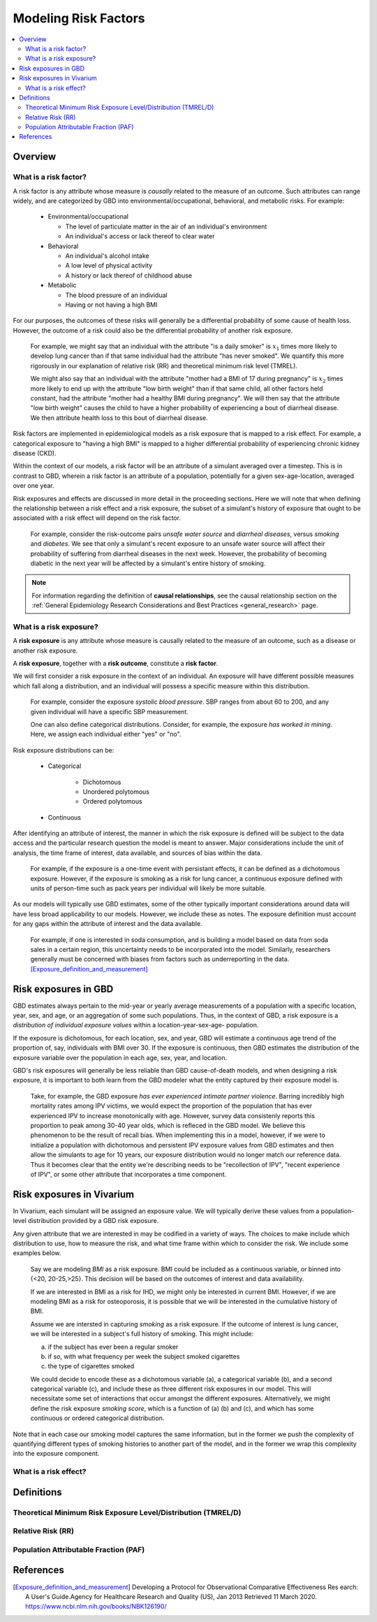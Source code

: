 .. _models_risk_factors:

=====================
Modeling Risk Factors
=====================

.. todo::

  Add description of what's in this document.

  Also see the following sections in :ref:`Modeling Causes <models_cause>`:

  * Learning objectives
  * Why do we want a document that describes each cause model?

  It looks like most of that content is generalizable to both risks and causes.
  Should we put similar sections in both documents, or pull them out into a more
  general document about designing Vivarium models?

  On the other hand, it looks like the following sections in :ref:`Modeling
  Causes <models_cause>` have details that are specific to causes, but should
  have analogues for risks in this document:

  * How is a cause model incorporated into a larger model?
  * What does a model document look like?

.. contents::
  :local:

Overview
--------

What is a risk factor?
++++++++++++++++++++++

.. todo::

  Update this section once this page has been filled in further.

.. todo::
  
  Separate this into "in the field of epi", "in GBD", and "in vivarium". 
  Disambiguate language between risk exposure vs. risk factor

A risk factor is any attribute whose measure is *causally* related to the measure 
of an outcome. Such attributes can range widely, and are categorized by GBD into 
environmental/occupational, behavioral, and metabolic risks. For example:

  * Environmental/occupational

    * The level of particulate matter in the air of an individual's environment

    * An individual's access or lack thereof to clear water

  * Behavioral

    * An individual's alcohol intake

    * A low level of physical activity

    * A history or lack thereof of childhood abuse

  * Metabolic

    * The blood pressure of an individual

    * Having or not having a high BMI

For our purposes, the outcomes of these risks will generally be a differential 
probability of some cause of health loss. However, the outcome of a risk could 
also be the differential probability of another risk exposure.

  For example, we might say that an individual with the attribute "is a daily 
  smoker" is :math:`x_1` times more likely to develop lung cancer than if that same 
  individual had the attribute "has never smoked". We quantify this more 
  rigorously in our explanation of relative risk (RR) and theoretical minimum risk 
  level (TMREL).

  We might also say that an individual with the attribute "mother had a BMI of 17 
  during pregnancy" is :math:`x_2` times more likely to end up with the attribute "low 
  birth weight" than if that same child, all other factors held constant, had the 
  attribute "mother had a healthy BMI during pregnancy". We will then say that the 
  attribute "low birth weight" causes the child to have a higher probability of 
  experiencing a bout of diarrheal disease. We then attribute health loss to this 
  bout of diarrheal disease.

Risk factors are implemented in epidemiological models as a risk exposure
that is mapped to a risk effect. For example, a categorical exposure to "having 
a high BMI" is mapped to a higher differential probability of experiencing 
chronic kidney disease (CKD).

Within the context of our models, a risk factor will be an attribute of a 
simulant averaged over a timestep. This is in contrast to GBD, wherein a risk 
factor is an attribute of a population, potentially for a given sex-age-location, 
averaged over one year.

Risk exposures and effects are discussed in more detail in the proceeding 
sections. Here we will note that when defining the relationship between 
a risk effect and a risk exposure, the subset of a simulant's history 
of exposure that ought to be associated with a risk effect will depend on the 
risk factor. 

	For example, consider the risk-outcome pairs *unsafe water 
	source* and *diarrheal diseases*, versus *smoking* and *diabetes*. We see that 
	only a simulant's recent exposure to an unsafe water source will affect their 
	probability of suffering from diarrheal diseases in the next week. However, the 
	probability of becoming diabetic in the next year will be affected by a
	simulant's entire history of smoking.

.. note::

  For information regarding the definition of **causal relationships**, see the causal relationship section on the :ref:`General Epidemiology Research Considerations and Best Practices <general_research>` page.

What is a risk exposure?
++++++++++++++++++++++++

A **risk exposure** is any attribute whose measure is causally related to the 
measure of an outcome, such as a disease or another risk exposure.

A **risk exposure**, together with a **risk outcome**, constitute a **risk factor**.

We will first consider a risk exposure in the context of an individual. An 
exposure will have different possible measures which fall along a distribution, 
and an individual will possess a specific measure within this distribution.

	For example, consider the exposure *systolic blood pressure*. SBP ranges 
	from about 60 to 200, and any given individual will have a specific SBP measurement.

	One can also define categorical distributions. Consider, for example, the 
	exposure *has worked in mining*. Here, we assign each individual either 
	"yes" or "no".

Risk exposure distributions can be:
 
 - Categorical
 	
 	- Dichotomous

 	- Unordered polytomous

 	- Ordered polytomous

 - Continuous

After identifying an attribute of interest, the manner in which the risk 
exposure is defined will be subject to the data access and the particular 
research question the model is meant to answer. Major considerations include 
the unit of analysis, the time frame of interest, data available, and sources of 
bias within the data.

	For example, if the exposure is a one-time event with persistant effects, it 
	can be defined as a dichotomous exposure. However, if the exposure is smoking 
	as a risk for lung cancer, a continuous exposure defined with units of person-time 
	such as pack years per individual will likely be more suitable.

As our models will typically use GBD estimates, some of the other typically 
important considerations around data will have less broad applicability to our 
models. However, we include these as notes. The exposure definition must 
account for any gaps within the attribute of interest and the data available. 
	For example, if one is interested in soda consumption, and is building a model 
	based on data from soda sales in a certain region, this uncertainty needs to be 
	incorporated into the model. Similarly, researchers generally must be concerned 
	with biases from factors such as underreporting in the data. 
	[Exposure_definition_and_measurement]_


Risk exposures in GBD
---------------------

GBD estimates always pertain to the mid-year or yearly average measurements of 
a population with a specific location, year, sex, and age, or an aggregation of 
some such populations. Thus, in the context of GBD, a risk exposure is a 
*distribution of individual exposure values* within a location-year-sex-age-
population.

If the exposure is dichotomous, for each location, sex, and year, GBD 
will estimate a continuous age trend of the proportion of, say, individuals with
BMI over 30. If the exposure is continuous, then GBD estimates the distribution of the 
exposure variable over the population in each age, sex, year, and location.

GBD's risk exposures will generally be less reliable than GBD cause-of-death 
models, and when designing a risk exposure, it is important to both learn from
the GBD modeler what the entity captured by their exposure model is.

	Take, for example, the GBD exposure *has ever experienced 
	intimate partner violence*. Barring incredibly high mortality rates among 
	IPV victims, we would expect the proportion of the population that has ever 
	experienced IPV to increase monotonically with age. However, survey data 
	consistenly reports this proportion to peak among 30-40 year olds, which is 
	refleced in the GBD model. We believe this phenomenon to be the result of 
	recall bias. When implementing this in a model, however, if we were to 
	initialize a population with dichotomous and persistent IPV exposure values 
	from GBD estimates and then allow the simulants to age for 10 years, our 
	exposure distribution would no longer match our reference data. Thus it 
	becomes clear that the entity we're describing needs to be "recollection of 
	IPV", "recent experience of IPV", or some other attribute that incorporates a 
	time component.

Risk exposures in Vivarium
--------------------------

In Vivarium, each simulant will be assigned an exposure value. We will 
typically derive these values from a population-level distribution provided by a 
GBD risk exposure.

Any given attribute that we are interested in may be codified in a variety of 
ways. The choices to make include which distribution to use, how to measure the 
risk, and what time frame within which to consider the risk. We include some 
examples below.

	Say we are modeling *BMI* as a risk exposure. BMI could be 
	included as a continuous variable, or binned into {<20, 20-25,>25}. This 
	decision will be based on the outcomes of interest and data availability.

	If we are interested in BMI as a risk for IHD, we might only be interested
	in current BMI. However, if we are modeling BMI as a risk for osteoporosis,
	it is possible that we will be interested in the cumulative history of 
	BMI.

	Assume we are intersted in capturing *smoking* as a risk exposure. If the 
	outcome of interest is lung cancer, we will be interested in a subject's 
	full history of smoking. This might include:

	a) if the subject has ever been a regular smoker

	b) if so, with what frequency per week the subject smoked cigarettes

	c) the type of cigarettes smoked

	We could decide to encode these as a dichotomous variable (a), a categorical 
	variable (b), and a second categorical variable (c), and include these as three 
	different risk exposures in our model. This will necessitate some set of 
	interactions that occur amongst the different exposures. Alternatively, we 
	might define the risk exposure *smoking score*, which is a function of (a) (b) 
	and (c), and which has some continuous or ordered categorical distribution.

Note that in each case our smoking model captures the same information, but in 
the former we push the complexity of quantifying different types of smoking 
histories to another part of the model, and in the former we wrap this 
complexity into the exposure component.


What is a risk effect?
++++++++++++++++++++++

Definitions
-----------

Theoretical Minimum Risk Exposure Level/Distribution (TMREL/D)
++++++++++++++++++++++++++++++++++++++++++++++++++++++++++++++

Relative Risk (RR)
++++++++++++++++++

Population Attributable Fraction (PAF)
++++++++++++++++++++++++++++++++++++++

References
----------

.. [Exposure_definition_and_measurement] Developing a Protocol for Observational Comparative Effectiveness Res earch: A User's Guide.Agency for Healthcare Research and Quality (US), Jan 2013
   Retrieved 11 March 2020.
   https://www.ncbi.nlm.nih.gov/books/NBK126190/
